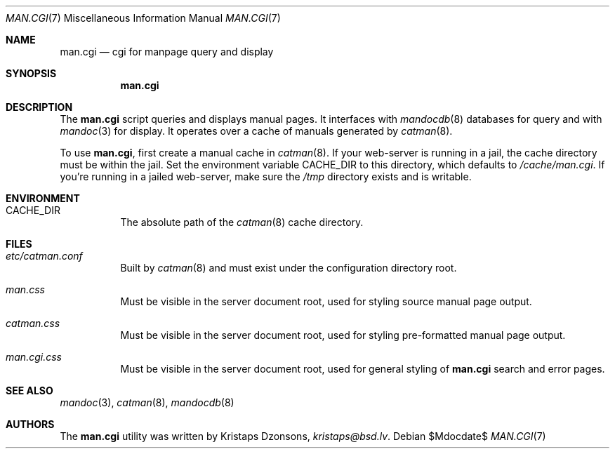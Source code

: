 .Dd $Mdocdate$
.Dt MAN.CGI 7
.Os
.Sh NAME
.Nm man.cgi
.Nd cgi for manpage query and display
.Sh SYNOPSIS
.Nm
.Sh DESCRIPTION
The
.Nm
script queries and displays manual pages.
It interfaces with
.Xr mandocdb 8
databases for query and with
.Xr mandoc 3
for display.
It operates over a cache of manuals generated by
.Xr catman 8 .
.Pp
To use
.Nm ,
first create a manual cache in
.Xr catman 8 .
If your web-server is running in a jail, the cache directory must be
within the jail.
Set the environment variable
.Ev CACHE_DIR
to this directory, which defaults to
.Pa /cache/man.cgi .
If you're running in a jailed web-server, make sure the
.Pa /tmp
directory exists and is writable.
.Sh ENVIRONMENT
.Bl -tag -width Ds
.It Er CACHE_DIR
The absolute path of the
.Xr catman 8
cache directory.
.El
.Sh FILES
.Bl -tag -width Ds
.It Pa etc/catman.conf
Built by
.Xr catman 8
and must exist under the configuration directory root.
.It Pa man.css
Must be visible in the server document root, used for styling source
manual page output.
.It Pa catman.css
Must be visible in the server document root, used for styling
pre-formatted manual page output.
.It Pa man.cgi.css
Must be visible in the server document root, used for general styling of
.Nm
search and error pages.
.El
.Sh SEE ALSO
.Xr mandoc 3 ,
.Xr catman 8 ,
.Xr mandocdb 8
.Sh AUTHORS
The
.Nm
utility was written by
.An Kristaps Dzonsons ,
.Mt kristaps@bsd.lv .
